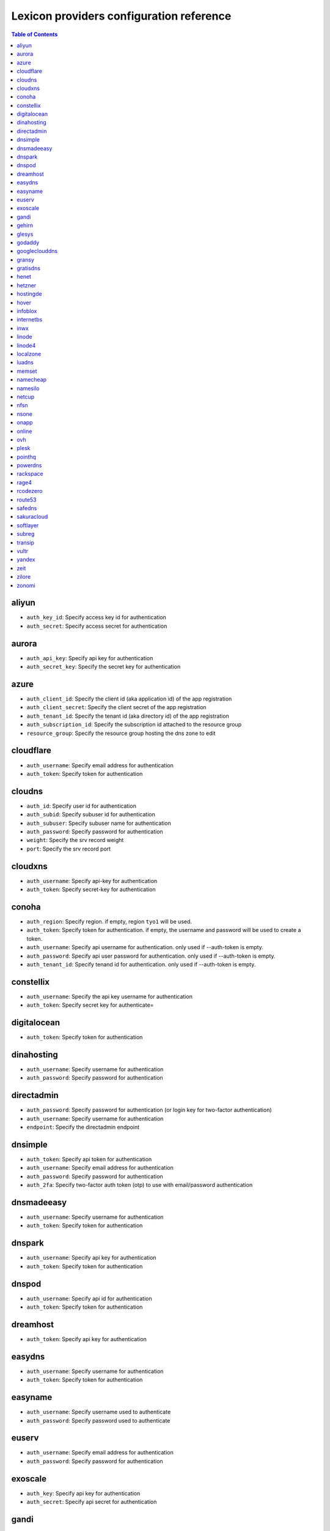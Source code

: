 Lexicon providers configuration reference
=========================================

.. contents:: Table of Contents
   :local:

aliyun
------

* ``auth_key_id``: Specify access key id for authentication
* ``auth_secret``: Specify access secret for authentication

aurora
------

* ``auth_api_key``: Specify api key for authentication
* ``auth_secret_key``: Specify the secret key for authentication

azure
-----

* ``auth_client_id``: Specify the client id (aka application id) of the app registration
* ``auth_client_secret``: Specify the client secret of the app registration
* ``auth_tenant_id``: Specify the tenant id (aka directory id) of the app registration
* ``auth_subscription_id``: Specify the subscription id attached to the resource group
* ``resource_group``: Specify the resource group hosting the dns zone to edit

cloudflare
----------

* ``auth_username``: Specify email address for authentication
* ``auth_token``: Specify token for authentication

cloudns
-------

* ``auth_id``: Specify user id for authentication
* ``auth_subid``: Specify subuser id for authentication
* ``auth_subuser``: Specify subuser name for authentication
* ``auth_password``: Specify password for authentication
* ``weight``: Specify the srv record weight
* ``port``: Specify the srv record port

cloudxns
--------

* ``auth_username``: Specify api-key for authentication
* ``auth_token``: Specify secret-key for authentication

conoha
------

* ``auth_region``: Specify region. if empty, region ``tyo1`` will be used.
* ``auth_token``: Specify token for authentication. if empty, the username and password will be used to create a token.
* ``auth_username``: Specify api username for authentication. only used if --auth-token is empty.
* ``auth_password``: Specify api user password for authentication. only used if --auth-token is empty.
* ``auth_tenant_id``: Specify tenand id for authentication. only used if --auth-token is empty.

constellix
----------

* ``auth_username``: Specify the api key username for authentication
* ``auth_token``: Specify secret key for authenticate=

digitalocean
------------

* ``auth_token``: Specify token for authentication

dinahosting
-----------

* ``auth_username``: Specify username for authentication
* ``auth_password``: Specify password for authentication

directadmin
-----------

* ``auth_password``: Specify password for authentication (or login key for two-factor authentication)
* ``auth_username``: Specify username for authentication
* ``endpoint``: Specify the directadmin endpoint

dnsimple
--------

* ``auth_token``: Specify api token for authentication
* ``auth_username``: Specify email address for authentication
* ``auth_password``: Specify password for authentication
* ``auth_2fa``: Specify two-factor auth token (otp) to use with email/password authentication

dnsmadeeasy
-----------

* ``auth_username``: Specify username for authentication
* ``auth_token``: Specify token for authentication

dnspark
-------

* ``auth_username``: Specify api key for authentication
* ``auth_token``: Specify token for authentication

dnspod
------

* ``auth_username``: Specify api id for authentication
* ``auth_token``: Specify token for authentication

dreamhost
---------

* ``auth_token``: Specify api key for authentication

easydns
-------

* ``auth_username``: Specify username for authentication
* ``auth_token``: Specify token for authentication

easyname
--------

* ``auth_username``: Specify username used to authenticate
* ``auth_password``: Specify password used to authenticate

euserv
------

* ``auth_username``: Specify email address for authentication
* ``auth_password``: Specify password for authentication

exoscale
--------

* ``auth_key``: Specify api key for authentication
* ``auth_secret``: Specify api secret for authentication

gandi
-----

* ``auth_token``: Specify gandi api key
* ``api_protocol``: (optional) specify gandi api protocol to use: rpc (default) or rest

gehirn
------

* ``auth_token``: Specify access token for authentication
* ``auth_secret``: Specify access secret for authentication

glesys
------

* ``auth_username``: Specify username (cl12345)
* ``auth_token``: Specify api key

godaddy
-------

* ``auth_key``: Specify the key to access the api
* ``auth_secret``: Specify the secret to access the api

googleclouddns
--------------

* ``auth_service_account_info``: 
        specify the service account info in the google json format:
        can be either the path of a file prefixed by 'file::' (eg. file::/tmp/service_account_info.json)
        or the base64 encoded content of this file prefixed by 'base64::'
        (eg. base64::eyjhbgcioyj...)

gransy
------

* ``auth_username``: Specify username for authentication
* ``auth_password``: Specify password for authentication

gratisdns
---------

* ``auth_username``: Specify email address for authentication
* ``auth_password``: Specify password for authentication

henet
-----

* ``auth_username``: Specify username for authentication
* ``auth_password``: Specify password for authentication

hetzner
-------

* ``auth_account``: Specify type of hetzner account: by default hetzner robot (robot) or hetzner konsoleh (konsoleh)
* ``auth_username``: Specify username of hetzner account
* ``auth_password``: Specify password of hetzner account
* ``linked``: If exists, uses linked cname as a|aaaa|txt record name for edit actions: by default (yes); further restriction: only enabled if record name or raw fqdn record identifier 'type/name/content' is specified, and additionally for update actions the record name remains the same
* ``propagated``: Waits until record is publicly propagated after succeeded create|update actions: by default (yes)
* ``latency``: Specify latency, used during checks for publicly propagation and additionally for hetzner robot after record edits: by default 30s (30)

hostingde
---------

* ``auth_token``: Specify api key for authentication

hover
-----

* ``auth_username``: Specify username for authentication
* ``auth_password``: Specify password for authentication

infoblox
--------

* ``auth_user``: Specify the user to access the infoblox wapi
* ``auth_psw``: Specify the password to access the infoblox wapi
* ``ib_view``: Specify dns view to manage at the infoblox
* ``ib_host``: Specify infoblox host exposing the wapi

internetbs
----------

* ``auth_key``: Specify api key for authentication
* ``auth_password``: Specify password for authentication

inwx
----

* ``auth_username``: Specify username for authentication
* ``auth_password``: Specify password for authentication

linode
------

* ``auth_token``: Specify api key for authentication

linode4
-------

* ``auth_token``: Specify api key for authentication

localzone
---------

* ``filename``: Specify location of zone master file

luadns
------

* ``auth_username``: Specify email address for authentication
* ``auth_token``: Specify token for authentication

memset
------

* ``auth_token``: Specify api key for authentication

namecheap
---------

* ``auth_token``: Specify api token for authentication
* ``auth_username``: Specify username for authentication
* ``auth_client_ip``: Client ip address to send to namecheap api calls
* ``auth_sandbox``: Whether to use the sandbox server

namesilo
--------

* ``auth_token``: Specify key for authentication

netcup
------

* ``auth_customer_id``: Specify customer number for authentication
* ``auth_api_key``: Specify api key for authentication
* ``auth_api_password``: Specify api password for authentication

nfsn
----

* ``auth_username``: Specify username used to authenticate
* ``auth_token``: Specify token used to authenticate

nsone
-----

* ``auth_token``: Specify token for authentication

onapp
-----

* ``auth_username``: Specify email address of the onapp account
* ``auth_token``: Specify api key for the onapp account
* ``auth_server``: Specify url to the onapp control panel server

online
------

* ``auth_token``: Specify private api token

ovh
---

* ``auth_entrypoint``: Specify the ovh entrypoint
* ``auth_application_key``: Specify the application key
* ``auth_application_secret``: Specify the application secret
* ``auth_consumer_key``: Specify the consumer key

plesk
-----

* ``auth_username``: Specify username for authentication
* ``auth_password``: Specify password for authentication
* ``plesk_server``: Specify url to the plesk web ui, including the port

pointhq
-------

* ``auth_username``: Specify email address for authentication
* ``auth_token``: Specify token for authentication

powerdns
--------

* ``auth_token``: Specify token for authentication
* ``pdns_server``: Uri for powerdns server
* ``pdns_server_id``: Server id to interact with
* ``pdns_disable_notify``: Disable slave notifications from master

rackspace
---------

* ``auth_account``: Specify account number for authentication
* ``auth_username``: Specify username for authentication. only used if --auth-token is empty.
* ``auth_api_key``: Specify api key for authentication. only used if --auth-token is empty.
* ``auth_token``: Specify token for authentication. if empty, the username and api key will be used to create a token.
* ``sleep_time``: Number of seconds to wait between update requests.

rage4
-----

* ``auth_username``: Specify email address for authentication
* ``auth_token``: Specify token for authentication

rcodezero
---------

* ``auth_token``: Specify token for authentication

route53
-------

* ``auth_access_key``: Specify access_key for authentication
* ``auth_access_secret``: Specify access_secret for authentication
* ``private_zone``: Indicates what kind of hosted zone to use. if true, use only private zones. if false, use only public zones
* ``auth_username``: Alternative way to specify the access_key for authentication
* ``auth_token``: Alternative way to specify the access_secret for authentication

safedns
-------

* ``auth_token``: Specify the api key to authenticate with

sakuracloud
-----------

* ``auth_token``: Specify access token for authentication
* ``auth_secret``: Specify access secret for authentication

softlayer
---------

* ``auth_username``: Specify username for authentication
* ``auth_api_key``: Specify api private key for authentication

subreg
------

* ``auth_username``: Specify username for authentication
* ``auth_password``: Specify password for authentication

transip
-------

* ``auth_username``: Specify username for authentication
* ``auth_api_key``: Specify api private key for authentication

vultr
-----

* ``auth_token``: Specify token for authentication

yandex
------

* ``auth_token``: Specify pdd token (https://tech.yandex.com/domain/doc/concepts/access-docpage/)

zeit
----

* ``auth_token``: Specify your api token

zilore
------

* ``auth_key``: Specify the zilore api key to use

zonomi
------

* ``auth_token``: Specify token for authentication
* ``auth_entrypoint``: Use zonomi or rimuhosting api

